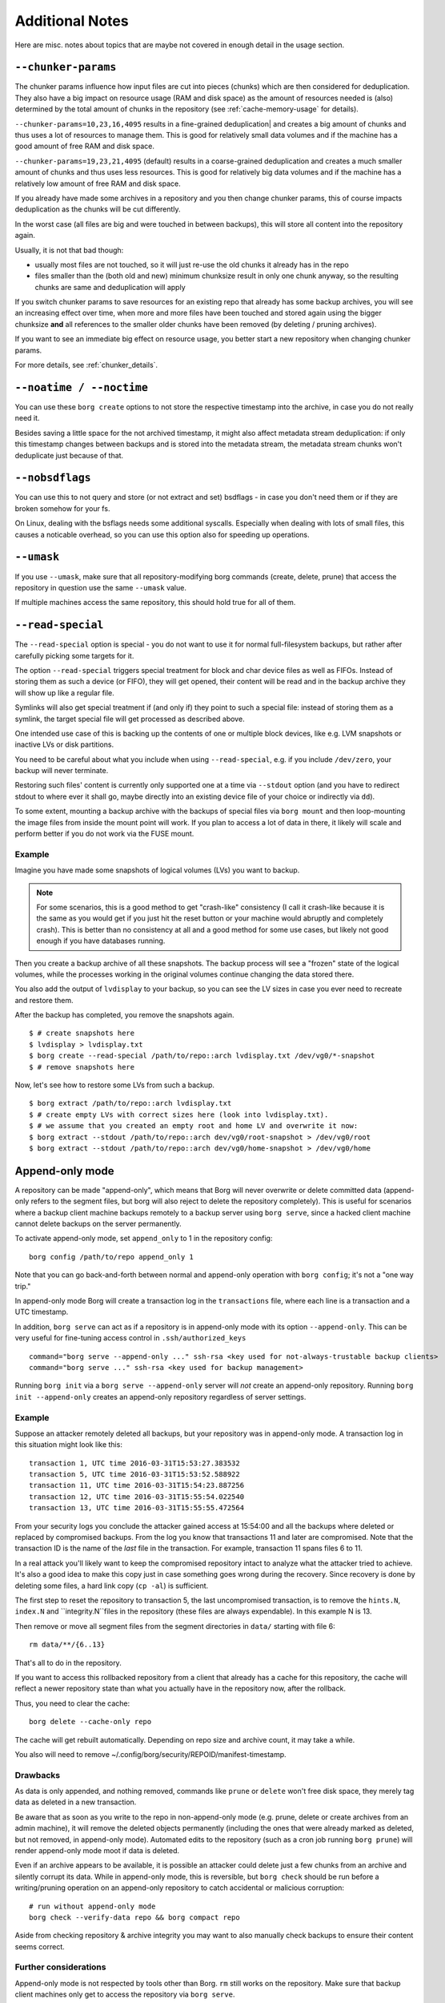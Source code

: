 Additional Notes
----------------

Here are misc. notes about topics that are maybe not covered in enough detail in the usage section.

.. _chunker-params:

``--chunker-params``
~~~~~~~~~~~~~~~~~~~~

The chunker params influence how input files are cut into pieces (chunks)
which are then considered for deduplication. They also have a big impact on
resource usage (RAM and disk space) as the amount of resources needed is
(also) determined by the total amount of chunks in the repository (see
:ref:`cache-memory-usage` for details).

``--chunker-params=10,23,16,4095`` results in a fine-grained deduplication|
and creates a big amount of chunks and thus uses a lot of resources to manage
them. This is good for relatively small data volumes and if the machine has a
good amount of free RAM and disk space.

``--chunker-params=19,23,21,4095`` (default) results in a coarse-grained
deduplication and creates a much smaller amount of chunks and thus uses less
resources. This is good for relatively big data volumes and if the machine has
a relatively low amount of free RAM and disk space.

If you already have made some archives in a repository and you then change
chunker params, this of course impacts deduplication as the chunks will be
cut differently.

In the worst case (all files are big and were touched in between backups), this
will store all content into the repository again.

Usually, it is not that bad though:

- usually most files are not touched, so it will just re-use the old chunks
  it already has in the repo
- files smaller than the (both old and new) minimum chunksize result in only
  one chunk anyway, so the resulting chunks are same and deduplication will apply

If you switch chunker params to save resources for an existing repo that
already has some backup archives, you will see an increasing effect over time,
when more and more files have been touched and stored again using the bigger
chunksize **and** all references to the smaller older chunks have been removed
(by deleting / pruning archives).

If you want to see an immediate big effect on resource usage, you better start
a new repository when changing chunker params.

For more details, see :ref:`chunker_details`.


``--noatime / --noctime``
~~~~~~~~~~~~~~~~~~~~~~~~~

You can use these ``borg create`` options to not store the respective timestamp
into the archive, in case you do not really need it.

Besides saving a little space for the not archived timestamp, it might also
affect metadata stream deduplication: if only this timestamp changes between
backups and is stored into the metadata stream, the metadata stream chunks
won't deduplicate just because of that.

``--nobsdflags``
~~~~~~~~~~~~~~~~

You can use this to not query and store (or not extract and set) bsdflags -
in case you don't need them or if they are broken somehow for your fs.

On Linux, dealing with the bsflags needs some additional syscalls.
Especially when dealing with lots of small files, this causes a noticable
overhead, so you can use this option also for speeding up operations.

``--umask``
~~~~~~~~~~~

If you use ``--umask``, make sure that all repository-modifying borg commands
(create, delete, prune) that access the repository in question use the same
``--umask`` value.

If multiple machines access the same repository, this should hold true for all
of them.

``--read-special``
~~~~~~~~~~~~~~~~~~

The ``--read-special`` option is special - you do not want to use it for normal
full-filesystem backups, but rather after carefully picking some targets for it.

The option ``--read-special`` triggers special treatment for block and char
device files as well as FIFOs. Instead of storing them as such a device (or
FIFO), they will get opened, their content will be read and in the backup
archive they will show up like a regular file.

Symlinks will also get special treatment if (and only if) they point to such
a special file: instead of storing them as a symlink, the target special file
will get processed as described above.

One intended use case of this is backing up the contents of one or multiple
block devices, like e.g. LVM snapshots or inactive LVs or disk partitions.

You need to be careful about what you include when using ``--read-special``,
e.g. if you include ``/dev/zero``, your backup will never terminate.

Restoring such files' content is currently only supported one at a time via
``--stdout`` option (and you have to redirect stdout to where ever it shall go,
maybe directly into an existing device file of your choice or indirectly via
``dd``).

To some extent, mounting a backup archive with the backups of special files
via ``borg mount`` and then loop-mounting the image files from inside the mount
point will work. If you plan to access a lot of data in there, it likely will
scale and perform better if you do not work via the FUSE mount.

Example
+++++++

Imagine you have made some snapshots of logical volumes (LVs) you want to backup.

.. note::

    For some scenarios, this is a good method to get "crash-like" consistency
    (I call it crash-like because it is the same as you would get if you just
    hit the reset button or your machine would abruptly and completely crash).
    This is better than no consistency at all and a good method for some use
    cases, but likely not good enough if you have databases running.

Then you create a backup archive of all these snapshots. The backup process will
see a "frozen" state of the logical volumes, while the processes working in the
original volumes continue changing the data stored there.

You also add the output of ``lvdisplay`` to your backup, so you can see the LV
sizes in case you ever need to recreate and restore them.

After the backup has completed, you remove the snapshots again. ::

    $ # create snapshots here
    $ lvdisplay > lvdisplay.txt
    $ borg create --read-special /path/to/repo::arch lvdisplay.txt /dev/vg0/*-snapshot
    $ # remove snapshots here

Now, let's see how to restore some LVs from such a backup. ::

    $ borg extract /path/to/repo::arch lvdisplay.txt
    $ # create empty LVs with correct sizes here (look into lvdisplay.txt).
    $ # we assume that you created an empty root and home LV and overwrite it now:
    $ borg extract --stdout /path/to/repo::arch dev/vg0/root-snapshot > /dev/vg0/root
    $ borg extract --stdout /path/to/repo::arch dev/vg0/home-snapshot > /dev/vg0/home


.. _append_only_mode:

Append-only mode
~~~~~~~~~~~~~~~~

A repository can be made "append-only", which means that Borg will never overwrite or
delete committed data (append-only refers to the segment files, but borg will also
reject to delete the repository completely). This is useful for scenarios where a
backup client machine backups remotely to a backup server using ``borg serve``, since
a hacked client machine cannot delete backups on the server permanently.

To activate append-only mode, set ``append_only`` to 1 in the repository config::

    borg config /path/to/repo append_only 1

Note that you can go back-and-forth between normal and append-only operation with
``borg config``; it's not a "one way trip."

In append-only mode Borg will create a transaction log in the ``transactions`` file,
where each line is a transaction and a UTC timestamp.

In addition, ``borg serve`` can act as if a repository is in append-only mode with
its option ``--append-only``. This can be very useful for fine-tuning access control
in ``.ssh/authorized_keys`` ::

    command="borg serve --append-only ..." ssh-rsa <key used for not-always-trustable backup clients>
    command="borg serve ..." ssh-rsa <key used for backup management>

Running ``borg init`` via a ``borg serve --append-only`` server will *not* create
an append-only repository. Running ``borg init --append-only`` creates an append-only
repository regardless of server settings.

Example
+++++++

Suppose an attacker remotely deleted all backups, but your repository was in append-only
mode. A transaction log in this situation might look like this: ::

    transaction 1, UTC time 2016-03-31T15:53:27.383532
    transaction 5, UTC time 2016-03-31T15:53:52.588922
    transaction 11, UTC time 2016-03-31T15:54:23.887256
    transaction 12, UTC time 2016-03-31T15:55:54.022540
    transaction 13, UTC time 2016-03-31T15:55:55.472564

From your security logs you conclude the attacker gained access at 15:54:00 and all
the backups where deleted or replaced by compromised backups. From the log you know
that transactions 11 and later are compromised. Note that the transaction ID is the
name of the *last* file in the transaction. For example, transaction 11 spans files 6
to 11.

In a real attack you'll likely want to keep the compromised repository
intact to analyze what the attacker tried to achieve. It's also a good idea to make this
copy just in case something goes wrong during the recovery. Since recovery is done by
deleting some files, a hard link copy (``cp -al``) is sufficient.

The first step to reset the repository to transaction 5, the last uncompromised transaction,
is to remove the ``hints.N``, ``index.N`` and ``integrity.N``files in the repository (these
files are always expendable). In this example N is 13.

Then remove or move all segment files from the segment directories in ``data/`` starting
with file 6::

    rm data/**/{6..13}

That's all to do in the repository.

If you want to access this rollbacked repository from a client that already has
a cache for this repository, the cache will reflect a newer repository state
than what you actually have in the repository now, after the rollback.

Thus, you need to clear the cache::

    borg delete --cache-only repo

The cache will get rebuilt automatically. Depending on repo size and archive
count, it may take a while.

You also will need to remove ~/.config/borg/security/REPOID/manifest-timestamp.

Drawbacks
+++++++++

As data is only appended, and nothing removed, commands like ``prune`` or ``delete``
won't free disk space, they merely tag data as deleted in a new transaction.

Be aware that as soon as you write to the repo in non-append-only mode (e.g. prune,
delete or create archives from an admin machine), it will remove the deleted objects
permanently (including the ones that were already marked as deleted, but not removed,
in append-only mode). Automated edits to the repository (such as a cron job running
``borg prune``) will render append-only mode moot if data is deleted.

Even if an archive appears to be available, it is possible an attacker could delete
just a few chunks from an archive and silently corrupt its data. While in append-only
mode, this is reversible, but ``borg check`` should be run before a writing/pruning
operation on an append-only repository to catch accidental or malicious corruption::

    # run without append-only mode
    borg check --verify-data repo && borg compact repo

Aside from checking repository & archive integrity you may want to also manually check
backups to ensure their content seems correct.

Further considerations
++++++++++++++++++++++

Append-only mode is not respected by tools other than Borg. ``rm`` still works on the
repository. Make sure that backup client machines only get to access the repository via
``borg serve``.

Ensure that no remote access is possible if the repository is temporarily set to normal mode
for e.g. regular pruning.

Further protections can be implemented, but are outside of Borg's scope. For example,
file system snapshots or wrapping ``borg serve`` to set special permissions or ACLs on
new data files.

SSH batch mode
~~~~~~~~~~~~~~

When running Borg using an automated script, ``ssh`` might still ask for a password,
even if there is an SSH key for the target server. Use this to make scripts more robust::

    export BORG_RSH='ssh -oBatchMode=yes'
